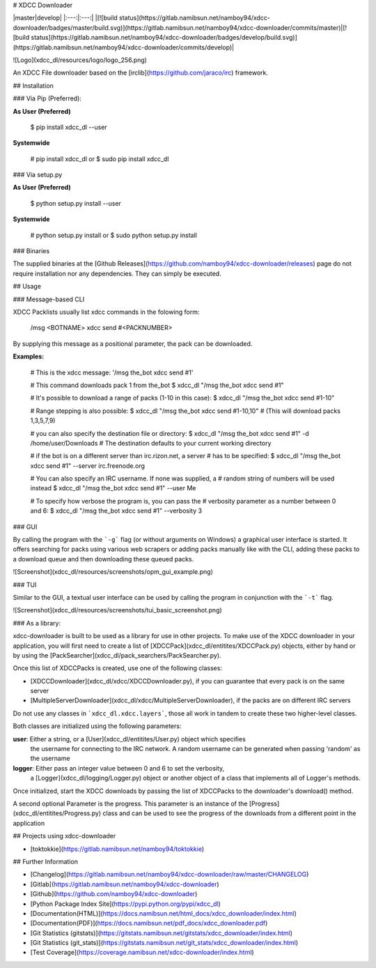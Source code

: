 # XDCC Downloader

|master|develop|
|:---:|:---:|
|[![build status](https://gitlab.namibsun.net/namboy94/xdcc-downloader/badges/master/build.svg)](https://gitlab.namibsun.net/namboy94/xdcc-downloader/commits/master)|[![build status](https://gitlab.namibsun.net/namboy94/xdcc-downloader/badges/develop/build.svg)](https://gitlab.namibsun.net/namboy94/xdcc-downloader/commits/develop)|

![Logo](xdcc_dl/resources/logo/logo_256.png)

An XDCC File downloader based on the [irclib](https://github.com/jaraco/irc) framework.

## Installation

### Via Pip (Preferred):

**As User (Preferred)**

    $ pip install xdcc_dl --user

**Systemwide**

    # pip install xdcc_dl
    or
    $ sudo pip install xdcc_dl

### Via setup.py

**As User (Preferred)**

    $ python setup.py install --user

**Systemwide**

    # python setup.py install
    or
    $ sudo python setup.py install


### Binaries

The supplied binaries at the [Github Releases](https://github.com/namboy94/xdcc-downloader/releases) page
do not require installation nor any dependencies. They can simply be executed.


## Usage

### Message-based CLI

XDCC Packlists usually list xdcc commands in the folowing form:

    /msg <BOTNAME> xdcc send #<PACKNUMBER>

By supplying this message as a positional parameter, the pack can be downloaded.

**Examples:**

    # This is the xdcc message:  '/msg the_bot xdcc send #1'

    # This command downloads pack 1 from the_bot
    $ xdcc_dl "/msg the_bot xdcc send #1"

    # It's possible to download a range of packs (1-10 in this case):
    $ xdcc_dl "/msg the_bot xdcc send #1-10"

    # Range stepping is also possible:
    $ xdcc_dl "/msg the_bot xdcc send #1-10,10"
    # (This will download packs 1,3,5,7,9)

    # you can also specify the destination file or directory:
    $ xdcc_dl "/msg the_bot xdcc send #1" -d /home/user/Downloads
    # The destination defaults to your current working directory

    # if the bot is on a different server than irc.rizon.net, a server
    # has to be specified:
    $ xdcc_dl "/msg the_bot xdcc send #1" --server irc.freenode.org

    # You can also specify an IRC username. If none was supplied, a
    # random string of numbers will be used instead
    $ xdcc_dl "/msg the_bot xdcc send #1" --user Me

    # To specify how verbose the program is, you can pass the
    # verbosity parameter as a number between 0 and 6:
    $ xdcc_dl "/msg the_bot xdcc send #1" --verbosity 3

### GUI

By calling the program with the ```-g``` flag (or without arguments on Windows)
a graphical user interface is started. It offers searching for packs using various
web scrapers or adding packs manually like with the CLI, adding these packs
to a download queue and then downloading these queued packs.

![Screenshot](xdcc_dl/resources/screenshots/opm_gui_example.png)

### TUI

Similar to the GUI, a textual user interface can be used by calling the program
in conjunction with the ```-t``` flag.

![Screenshot](xdcc_dl/resources/screenshots/tui_basic_screenshot.png)

### As a library:

xdcc-downloader is built to be used as a library for use in other projects.
To make use of the XDCC downloader in your application, you will first need to
create a list of [XDCCPack](xdcc_dl/entitites/XDCCPack.py) objects, either by hand
or by using the [PackSearcher](xdcc_dl/pack_searchers/PackSearcher.py). 

Once this list of XDCCPacks is created, use one of the following classes:

* [XDCCDownloader](xdcc_dl/xdcc/XDCCDownloader.py), if you can guarantee that every pack is on the same server
* [MultipleServerDownloader](xdcc_dl/xdcc/MultipleServerDownloader), if the packs are on different IRC servers

Do not use any classes in ```xdcc_dl.xdcc.layers```, those all work in tandem to create these two higher-level
classes.

Both classes are initialized using the following parameters:

**user**:  Either a string, or a [User](xdcc_dl/entitites/User.py) object which specifies
           the username for connecting to the IRC network.
           A random username can be generated when passing 'random' as the username

**logger**: Either pass an integer value between 0 and 6 to set the verbosity,
            a [Logger](xdcc_dl/logging/Logger.py) object or another object of
            a class that implements all of Logger's methods.

Once initialized, start the XDCC downloads by passing the list of XDCCPacks
to the downloader's download() method.

A second optional Parameter is the progress. This parameter is an instance of the
[Progress](xdcc_dl/entitites/Progress.py) class and can be used to see the progress of
the downloads from a different point in the application

## Projects using xdcc-downloader

* [toktokkie](https://gitlab.namibsun.net/namboy94/toktokkie)

## Further Information

* [Changelog](https://gitlab.namibsun.net/namboy94/xdcc-downloader/raw/master/CHANGELOG)
* [Gitlab](https://gitlab.namibsun.net/namboy94/xdcc-downloader)
* [Github](https://github.com/namboy94/xdcc-downloader)
* [Python Package Index Site](https://pypi.python.org/pypi/xdcc_dl)
* [Documentation(HTML)](https://docs.namibsun.net/html_docs/xdcc_downloader/index.html)
* [Documentation(PDF)](https://docs.namibsun.net/pdf_docs/xdcc_downloader.pdf)
* [Git Statistics (gitstats)](https://gitstats.namibsun.net/gitstats/xdcc_downloader/index.html)
* [Git Statistics (git_stats)](https://gitstats.namibsun.net/git_stats/xdcc_downloader/index.html)
* [Test Coverage](https://coverage.namibsun.net/xdcc-downloader/index.html)


